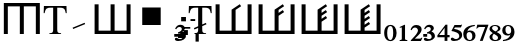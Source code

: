 SplineFontDB: 3.0
FontName: morfont
FullName: Morph Font
FamilyName: morfont
Weight: Medium
Copyright: Created by m03r, with FontForge 2.0 (http://fontforge.sf.net)
Version: 001.000
ItalicAngle: 0
UnderlinePosition: -48
UnderlineWidth: 24
Ascent: 800
Descent: 200
sfntRevision: 0x00010000
LayerCount: 2
Layer: 0 0 "Back"  1
Layer: 1 0 "Fore"  0
XUID: [1021 7 518490449 4308329]
FSType: 8
OS2Version: 4
OS2_WeightWidthSlopeOnly: 0
OS2_UseTypoMetrics: 1
CreationTime: 1379190464
ModificationTime: 1379438195
PfmFamily: 17
TTFWeight: 500
TTFWidth: 5
LineGap: 90
VLineGap: 0
Panose: 2 0 6 3 0 0 0 0 0 0
OS2TypoAscent: 0
OS2TypoAOffset: 1
OS2TypoDescent: 0
OS2TypoDOffset: 1
OS2TypoLinegap: 90
OS2WinAscent: 0
OS2WinAOffset: 1
OS2WinDescent: 0
OS2WinDOffset: 1
HheadAscent: 0
HheadAOffset: 1
HheadDescent: 0
HheadDOffset: 1
OS2SubXSize: 650
OS2SubYSize: 700
OS2SubXOff: 0
OS2SubYOff: 140
OS2SupXSize: 650
OS2SupYSize: 700
OS2SupXOff: 0
OS2SupYOff: 480
OS2StrikeYSize: 49
OS2StrikeYPos: 258
OS2Vendor: 'PfEd'
OS2CodePages: 00000001.00000000
OS2UnicodeRanges: 00000201.00000000.00000000.00000000
Lookup: 4 8 1 "'liga' Standard Ligatures lookup 0"  {"'liga' Standard Ligatures lookup 0 subtable"  } ['liga' ('DFLT' <'dflt' > ) ]
Lookup: 260 0 0 "'mark' Mark Positioning lookup 1"  {"'mark' Mark Positioning lookup 1-1"  } ['mark' ('DFLT' <'dflt' > ) ]
MarkAttachClasses: 1
DEI: 91125
LangName: 1033 "" "" "" "FontForge : Morph Font : 16-9-2013" "" "" "" "" "" "" "" "" "" "Copyright (c) 2013, m03r,,, (<URL|email>),+AAoA-with Reserved Font Name Untitled1.+AAoACgAA-This Font Software is licensed under the SIL Open Font License, Version 1.1.+AAoA-This license is copied below, and is also available with a FAQ at:+AAoA-http://scripts.sil.org/OFL+AAoACgAK------------------------------------------------------------+AAoA-SIL OPEN FONT LICENSE Version 1.1 - 26 February 2007+AAoA------------------------------------------------------------+AAoACgAA-PREAMBLE+AAoA-The goals of the Open Font License (OFL) are to stimulate worldwide+AAoA-development of collaborative font projects, to support the font creation+AAoA-efforts of academic and linguistic communities, and to provide a free and+AAoA-open framework in which fonts may be shared and improved in partnership+AAoA-with others.+AAoACgAA-The OFL allows the licensed fonts to be used, studied, modified and+AAoA-redistributed freely as long as they are not sold by themselves. The+AAoA-fonts, including any derivative works, can be bundled, embedded, +AAoA-redistributed and/or sold with any software provided that any reserved+AAoA-names are not used by derivative works. The fonts and derivatives,+AAoA-however, cannot be released under any other type of license. The+AAoA-requirement for fonts to remain under this license does not apply+AAoA-to any document created using the fonts or their derivatives.+AAoACgAA-DEFINITIONS+AAoAIgAA-Font Software+ACIA refers to the set of files released by the Copyright+AAoA-Holder(s) under this license and clearly marked as such. This may+AAoA-include source files, build scripts and documentation.+AAoACgAi-Reserved Font Name+ACIA refers to any names specified as such after the+AAoA-copyright statement(s).+AAoACgAi-Original Version+ACIA refers to the collection of Font Software components as+AAoA-distributed by the Copyright Holder(s).+AAoACgAi-Modified Version+ACIA refers to any derivative made by adding to, deleting,+AAoA-or substituting -- in part or in whole -- any of the components of the+AAoA-Original Version, by changing formats or by porting the Font Software to a+AAoA-new environment.+AAoACgAi-Author+ACIA refers to any designer, engineer, programmer, technical+AAoA-writer or other person who contributed to the Font Software.+AAoACgAA-PERMISSION & CONDITIONS+AAoA-Permission is hereby granted, free of charge, to any person obtaining+AAoA-a copy of the Font Software, to use, study, copy, merge, embed, modify,+AAoA-redistribute, and sell modified and unmodified copies of the Font+AAoA-Software, subject to the following conditions:+AAoACgAA-1) Neither the Font Software nor any of its individual components,+AAoA-in Original or Modified Versions, may be sold by itself.+AAoACgAA-2) Original or Modified Versions of the Font Software may be bundled,+AAoA-redistributed and/or sold with any software, provided that each copy+AAoA-contains the above copyright notice and this license. These can be+AAoA-included either as stand-alone text files, human-readable headers or+AAoA-in the appropriate machine-readable metadata fields within text or+AAoA-binary files as long as those fields can be easily viewed by the user.+AAoACgAA-3) No Modified Version of the Font Software may use the Reserved Font+AAoA-Name(s) unless explicit written permission is granted by the corresponding+AAoA-Copyright Holder. This restriction only applies to the primary font name as+AAoA-presented to the users.+AAoACgAA-4) The name(s) of the Copyright Holder(s) or the Author(s) of the Font+AAoA-Software shall not be used to promote, endorse or advertise any+AAoA-Modified Version, except to acknowledge the contribution(s) of the+AAoA-Copyright Holder(s) and the Author(s) or with their explicit written+AAoA-permission.+AAoACgAA-5) The Font Software, modified or unmodified, in part or in whole,+AAoA-must be distributed entirely under this license, and must not be+AAoA-distributed under any other license. The requirement for fonts to+AAoA-remain under this license does not apply to +AAoA-any document created+AAoA-using the Font Software.+AAoACgAA-TERMINATION+AAoA-This license becomes null and void if any of the above conditions are+AAoA-not met.+AAoACgAA-DISCLAIMER+AAoA-THE FONT SOFTWARE IS PROVIDED +ACIA-AS IS+ACIA, WITHOUT WARRANTY OF ANY KIND,+AAoA-EXPRESS OR IMPLIED, INCLUDING BUT NOT LIMITED TO ANY WARRANTIES OF+AAoA-MERCHANTABILITY, FITNESS FOR A PARTICULAR PURPOSE AND NONINFRINGEMENT+AAoA-OF COPYRIGHT, PATENT, TRADEMARK, OR OTHER RIGHT. IN NO EVENT SHALL THE+AAoA-COPYRIGHT HOLDER BE LIABLE FOR ANY CLAIM, DAMAGES OR OTHER LIABILITY,+AAoA-INCLUDING ANY GENERAL, SPECIAL, INDIRECT, INCIDENTAL, OR CONSEQUENTIAL+AAoA-DAMAGES, WHETHER IN AN ACTION OF CONTRACT, TORT OR OTHERWISE, ARISING+AAoA-FROM, OUT OF THE USE OR INABILITY TO USE THE FONT SOFTWARE OR FROM+AAoA-OTHER DEALINGS IN THE FONT SOFTWARE." "http://scripts.sil.org/OFL" 
Encoding: UnicodeBmp
UnicodeInterp: none
NameList: Adobe Glyph List
DisplaySize: -36
AntiAlias: 1
FitToEm: 1
WinInfo: 0 32 8
BeginPrivate: 8
BlueValues 21 [0 0 662 662 742 742]
BlueScale 8 0.039625
BlueShift 1 0
StdHW 4 [84]
StdVW 5 [100]
StemSnapH 14 [19 42 84 155]
StemSnapV 16 [24 100 102 313]
ExpansionFactor 4 0.06
EndPrivate
AnchorClass2: "a1"  "'mark' Mark Positioning lookup 1-1" 
BeginChars: 65538 25

StartChar: .notdef
Encoding: 65536 -1 0
Width: 600
Flags: MW
HStem: 0 50<100 400 100 450> 483 50<100 400 100 100>
VStem: 50 50<50 50 50 483> 400 50<50 483 483 483>
LayerCount: 2
Fore
SplineSet
50 0 m 1
 50 533 l 1
 450 533 l 1
 450 0 l 1
 50 0 l 1
100 50 m 1
 400 50 l 1
 400 483 l 1
 100 483 l 1
 100 50 l 1
EndSplineSet
Validated: 1
EndChar

StartChar: H
Encoding: 72 72 1
Width: 1080
GlyphClass: 2
Flags: MW
HStem: -1 21G<96 196 96 96 496 596 496 496 896 896 896 996> 657 84<196 496 196 196 596 896 596 596>
VStem: 96 100<-1 657 -1 741 -1 741> 496 100<-1 657 -1 657> 896 100<-1 657 657 657>
CounterMasks: 1 38
LayerCount: 2
Fore
SplineSet
896 657 m 1
 596 657 l 1
 596 -1 l 1
 496 -1 l 1
 496 657 l 1
 196 657 l 1
 196 -1 l 1
 96 -1 l 1
 96 741 l 1
 996 741 l 1
 996 -1 l 1
 896 -1 l 1
 896 657 l 1
EndSplineSet
Validated: 1
EndChar

StartChar: T
Encoding: 84 84 2
Width: 611
GlyphClass: 2
Flags: MW
HStem: 0 19<160 452 160 160> 620 42<144 200 200 254 356 356 356 410>
VStem: 17 24<492 492> 254 102<120 620> 569 24<492 492>
CounterMasks: 1 38
AnchorPoint: "a1" 309 -42.2 basechar 0
LayerCount: 2
Fore
SplineSet
254 620 m 1
 200 620 l 2
 88 620 65 601 41 492 c 1
 17 492 l 1
 23 662 l 1
 587 662 l 1
 593 492 l 1
 569 492 l 1
 546 602 524 620 410 620 c 2
 356 620 l 1
 356 109 l 2
 356 36 370 23 452 19 c 1
 452 0 l 1
 160 0 l 1
 160 19 l 1
 243 24 254 35 254 120 c 2
 254 620 l 1
EndSplineSet
EndChar

StartChar: grave
Encoding: 96 96 3
Width: 611
GlyphClass: 5
Flags: MW
HStem: 105.283 155.997
VStem: 140.421 313.508
LayerCount: 2
Fore
SplineSet
453.929 227.96 m 1
 154.052 105.283 l 1
 140.421 138.604 l 1
 440.298 261.28 l 1
 453.929 227.96 l 1
EndSplineSet
Validated: 1
EndChar

StartChar: h
Encoding: 104 104 4
Width: 1080
GlyphClass: 2
Flags: MW
HStem: 0 84<190 490 590 890>
VStem: 90 100<84 84 84 742> 490 100<84 742 84 742> 890 100<84 742 0 742>
CounterMasks: 1 70
LayerCount: 2
Fore
SplineSet
190 84 m 1
 490 84 l 1
 490 742 l 1
 590 742 l 1
 590 84 l 1
 890 84 l 1
 890 742 l 1
 990 742 l 1
 990 0 l 1
 90 0 l 1
 90 742 l 1
 190 742 l 1
 190 84 l 1
EndSplineSet
Validated: 1
EndChar

StartChar: T_w1
Encoding: 1196 1196 5
Width: 611
GlyphClass: 3
Flags: MW
HStem: 0 19<160 452 160 160> 620 42<144 200 200 254 356 356 356 410>
VStem: 17 24<492 492> 254 102<120 144.898 144.898 144.898 183.794 186.626 225.521 620> 569 24<492 492>
CounterMasks: 1 38
LayerCount: 2
Fore
SplineSet
254 620 m 1
 200 620 l 2
 88 620 65 601 41 492 c 1
 17 492 l 1
 23 662 l 1
 587 662 l 1
 593 492 l 1
 569 492 l 1
 546 602 524 620 410 620 c 2
 356 620 l 1
 356 225.521 l 1
 448.298 263.28 l 1
 461.929 229.96 l 1
 356 186.626 l 1
 356 109 l 2
 356 36 370 23 452 19 c 1
 452 0 l 1
 160 0 l 1
 160 19 l 1
 243 24 254 35 254 120 c 2
 254 144.898 l 1
 162.052 107.283 l 1
 148.421 140.603 l 1
 254 183.794 l 1
 254 620 l 1
EndSplineSet
Validated: 1
Ligature2: "'liga' Standard Ligatures lookup 0 subtable" T grave
LCarets2: 1 0 
EndChar

StartChar: second_1
Encoding: 1320 1320 6
Width: 1080
GlyphClass: 3
Flags: MW
HStem: 0 84<190 490 590 890>
VStem: 90 100<84 84 84 742> 490 100<84 602.987 84 608.045 84 608.045> 890 100<84 742 0 742>
CounterMasks: 1 70
LayerCount: 2
Fore
SplineSet
190 84 m 1
 490 84 l 1
 490 608.045 l 1
 490.335 608.045 l 1
 490.054 608.467 l 1
 694.737 744.923 l 1
 728.02 695 l 1
 590 602.987 l 1
 590 84 l 1
 890 84 l 1
 890 742 l 1
 990 742 l 1
 990 0 l 1
 90 0 l 1
 90 742 l 1
 190 742 l 1
 190 84 l 1
EndSplineSet
Validated: 1
Ligature2: "'liga' Standard Ligatures lookup 0 subtable" h grave
EndChar

StartChar: second_2
Encoding: 1321 1321 7
Width: 1080
GlyphClass: 3
Flags: MW
HStem: 0 84<190 490 590 890>
VStem: 90 100<84 84 84 742> 490 100<84 455.904 528.016 602.987> 890 100<84 742 0 742>
CounterMasks: 1 70
LayerCount: 2
Fore
SplineSet
190 84 m 1
 490 84 l 1
 490 608.045 l 1
 490.335 608.045 l 1
 490.054 608.467 l 1
 694.737 744.923 l 1
 728.02 695 l 1
 590 602.987 l 1
 590 528.016 l 1
 694.737 597.84 l 1
 728.02 547.918 l 1
 590 455.904 l 1
 590 84 l 1
 890 84 l 1
 890 742 l 1
 990 742 l 1
 990 0 l 1
 90 0 l 1
 90 742 l 1
 190 742 l 1
 190 84 l 1
EndSplineSet
Validated: 1
Ligature2: "'liga' Standard Ligatures lookup 0 subtable" h grave grave
EndChar

StartChar: second_3
Encoding: 1322 1322 8
Width: 1080
GlyphClass: 3
Flags: MW
HStem: 0 84<190 190 590 890>
VStem: 90 100<84 84 84 742> 490 100<84.001 307.494 379.605 455.905 528.017 602.988> 890 100<84 742 0 742>
CounterMasks: 1 70
LayerCount: 2
Fore
SplineSet
190 84 m 1
 490 84.001 l 1
 490 608.046 l 1
 490.335 608.046 l 1
 490.054 608.468 l 1
 694.737 744.924 l 1
 728.02 695.001 l 1
 590 602.988 l 1
 590 528.017 l 1
 694.737 597.841 l 1
 728.02 547.919 l 1
 590 455.905 l 1
 590 379.605 l 1
 694.737 449.43 l 1
 728.02 399.508 l 1
 590 307.494 l 1
 590 84 l 1
 890 84 l 1
 890 742 l 1
 990 742 l 1
 990 0 l 1
 90 0 l 1
 90 742 l 1
 190 742 l 1
 190 84 l 1
EndSplineSet
Validated: 1
Ligature2: "'liga' Standard Ligatures lookup 0 subtable" h grave grave grave
EndChar

StartChar: second_4
Encoding: 1323 1323 9
Width: 1080
GlyphClass: 3
Flags: MW
HStem: 0 84<190 190 590 890>
VStem: 90 100<84 84 84 742> 490 100<84.002 159.037 231.148 307.495 379.606 455.906 528.018 602.989> 890 100<84 742 0 742>
CounterMasks: 1 70
LayerCount: 2
Fore
SplineSet
190 84 m 1
 490 84.002 l 1
 490 608.047 l 1
 490.335 608.047 l 1
 490.054 608.469 l 1
 694.737 744.925 l 1
 728.02 695.002 l 1
 590 602.989 l 1
 590 528.018 l 1
 694.737 597.842 l 1
 728.02 547.92 l 1
 590 455.906 l 1
 590 379.606 l 1
 694.737 449.431 l 1
 728.02 399.509 l 1
 590 307.495 l 1
 590 231.148 l 1
 694.737 300.973 l 1
 728.02 251.051 l 1
 590 159.037 l 1
 590 84 l 1
 890 84 l 1
 890 742 l 1
 990 742 l 1
 990 0 l 1
 90 0 l 1
 90 742 l 1
 190 742 l 1
 190 84 l 1
EndSplineSet
Validated: 1
Ligature2: "'liga' Standard Ligatures lookup 0 subtable" h grave grave grave grave
EndChar

StartChar: space
Encoding: 32 32 10
Width: 600
VWidth: 0
Flags: W
LayerCount: 2
EndChar

StartChar: uni2082
Encoding: 8322 8322 11
Width: 320
Flags: W
HStem: -200 59<121 273> 143 63<78.2504 175.284>
VStem: 199 92<22.0796 120.337>
LayerCount: 2
Fore
SplineSet
15 87 m 1
 28 124 51 206 160 206 c 0
 238 206 291 163 291 100 c 0
 291 51 268 4 207 -56 c 2
 121 -141 l 1
 242 -141 l 2
 269 -141 278 -136 293 -114 c 1
 310 -121 l 1
 273 -200 l 1
 20 -200 l 1
 20 -183 l 1
 118 -76 l 2
 168 -22 199 37 199 67 c 0
 199 109 166 143 126 143 c 0
 89 143 62 121 40 73 c 1
 15 87 l 1
EndSplineSet
Validated: 1
EndChar

StartChar: uni2084
Encoding: 8324 8324 12
Width: 320
Flags: W
HStem: -110 57<55 190 260 315>
VStem: 190 70<-200 -110 -53 126>
LayerCount: 2
Fore
SplineSet
315 -53 m 1
 315 -110 l 1
 260 -110 l 1
 260 -200 l 1
 190 -200 l 1
 190 -110 l 1
 10 -110 l 1
 10 -61 l 1
 213 205 l 1
 260 205 l 1
 260 -53 l 1
 315 -53 l 1
190 -53 m 1
 190 126 l 1
 55 -53 l 1
 190 -53 l 1
EndSplineSet
Validated: 1
EndChar

StartChar: uni2085
Encoding: 8325 8325 13
Width: 320
Flags: W
HStem: -208 48<94.2416 203.968> 144 61<125 282.125>
VStem: 232 71<-128.031 -22.1619>
LayerCount: 2
Fore
SplineSet
303 -54 m 0
 303 -146 223 -208 103 -208 c 0
 58 -208 20 -194 20 -158 c 0
 20 -137 35 -121 55 -121 c 0
 89 -121 100 -160 148 -160 c 0
 189 -160 232 -127 232 -86 c 0
 232 -30 202 4 125 28 c 0
 97 37 70 48 49 48 c 0
 44 48 37 50 37 53 c 0
 37 55 38 56 38 58 c 2
 113 205 l 1
 265 205 l 2
 279 205 286 208 297 220 c 1
 303 216 l 1
 276 150 l 2
 274 145 272 144 260 144 c 2
 125 144 l 1
 101 107 l 1
 226 86 303 44 303 -54 c 0
EndSplineSet
Validated: 1
EndChar

StartChar: uni2086
Encoding: 8326 8326 14
Width: 320
Flags: W
HStem: -208 27<129.735 205.579> 26 39<117.359 201.796> 183 28<241.4 295>
VStem: 7 82<-126.892 26.9349> 233 80<-145.325 -3.18418>
LayerCount: 2
Fore
SplineSet
165 -208 m 0
 70 -208 7 -137 7 -31 c 0
 7 63 51 193 295 211 c 1
 295 183 l 1
 200 170 125 126 107 37 c 1
 132 61 151 65 175 65 c 0
 261 65 313 14 313 -66 c 0
 313 -150 256 -208 165 -208 c 0
152 26 m 0
 137 26 89 10 89 -54 c 0
 89 -141 122 -181 171 -181 c 0
 209 -181 233 -145 233 -86 c 0
 233 -15 203 26 152 26 c 0
EndSplineSet
Validated: 1
EndChar

StartChar: uni2087
Encoding: 8327 8327 15
Width: 320
Flags: W
HStem: 147 58<40.833 230>
VStem: 10 299
LayerCount: 2
Fore
SplineSet
309 205 m 1
 309 192 l 1
 167 -200 l 1
 96 -200 l 1
 230 147 l 1
 103 147 l 2
 65 147 52 140 22 105 c 1
 10 110 l 1
 32 205 l 1
 309 205 l 1
EndSplineSet
Validated: 1
EndChar

StartChar: uni2088
Encoding: 8328 8328 16
Width: 320
Flags: W
HStem: -208 27<113.748 203.282> 186 25<101.297 194.342>
VStem: 13 71<-160.35 -49.5384> 13 64<86.996 166.939> 225 82<-162.027 -75.4138> 225 61<73.2768 167.731>
LayerCount: 2
Fore
SplineSet
191 28 m 1xd4
 291 -26 307 -55 307 -103 c 0
 307 -166 253 -208 149 -208 c 0
 70 -208 13 -165 13 -105 c 0xe8
 13 -65 28 -48 95 0 c 1
 24 56 13 73 13 112 c 0
 13 169 70 211 152 211 c 0
 230 211 286 173 286 122 c 0
 286 83 261 59 191 28 c 1xd4
161 -43 m 1
 122 -17 l 1
 96 -43 84 -66 84 -100 c 0
 84 -151 115 -181 156 -181 c 0
 202 -181 225 -159 225 -121 c 0
 225 -91 204 -70 161 -43 c 1
163 44 m 1
 203 67 225 88 225 122 c 0
 225 163 191 186 146 186 c 0
 107 186 77 165 77 131 c 0xd4
 77 100 102 76 163 44 c 1
EndSplineSet
Validated: 1
EndChar

StartChar: uni2089
Encoding: 8329 8329 17
Width: 320
Flags: W
HStem: -210 28<24 77.5998> -64 39<117.204 201.641> 182 27<113.421 189.265>
VStem: 6 80<4.18418 146.325> 230 82<-25.9349 127.892>
LayerCount: 2
Fore
SplineSet
154 209 m 0
 249 209 312 138 312 32 c 0
 312 -62 268 -192 24 -210 c 1
 24 -182 l 1
 119 -169 194 -125 212 -36 c 1
 187 -60 168 -64 144 -64 c 0
 58 -64 6 -13 6 67 c 0
 6 151 63 209 154 209 c 0
167 -25 m 0
 182 -25 230 -9 230 55 c 0
 230 142 197 182 148 182 c 0
 110 182 86 146 86 87 c 0
 86 16 116 -25 167 -25 c 0
EndSplineSet
Validated: 1
EndChar

StartChar: uni2080
Encoding: 8320 8320 18
Width: 320
Flags: W
HStem: -208 28<125.355 189.283> 182 28<123.752 193.952>
VStem: 5 75<-114.962 120.012> 230 85<-108.906 116.074>
LayerCount: 2
Fore
SplineSet
5 5 m 0
 5 169 101 210 160 210 c 0
 256 210 315 125 315 1 c 0
 315 -124 247 -208 160 -208 c 0
 100 -208 5 -165 5 5 c 0
160 182 m 0
 108 182 80 117 80 0 c 0
 80 -124 113 -180 160 -180 c 0
 207 -180 230 -106 230 0 c 0
 230 122 210 182 160 182 c 0
EndSplineSet
Validated: 1
EndChar

StartChar: uni2081
Encoding: 8321 8321 19
Width: 320
Flags: W
HStem: -200 24<67 114.051 209.326 258>
VStem: 120 81<-170.879 140.996>
LayerCount: 2
Fore
SplineSet
258 -176 m 1
 258 -200 l 1
 67 -200 l 1
 67 -176 l 1
 110 -173 120 -167 120 -144 c 2
 120 113 l 2
 120 135 118 141 112 141 c 0
 106 141 106 141 69 128 c 1
 69 151 l 1
 187 206 l 1
 201 203 l 1
 201 -140 l 2
 201 -166 212 -173 258 -176 c 1
EndSplineSet
Validated: 1
EndChar

StartChar: uni2083
Encoding: 8323 8323 20
Width: 350
Flags: W
HStem: -208 48<94.6649 199.361> -88.4 68<6.5 104.5> 150 56<87.0096 187.513>
VStem: 6.5 98<-88.4 -20.4> 195 76<74.0161 140.598> 217 81<-135.936 -37.3135>
LayerCount: 2
Fore
SplineSet
104.5 -88.4 m 1xf0
 6.5 -88.4 l 1
 6.5 -20.4 l 1
 104.5 -20.4 l 1
 104.5 -88.4 l 1xf0
217 -92 m 0xf4
 217 -24 149 -7 128 -7 c 0
 122.4 -7 117.5 -7.66699 100 -10 c 1
 100 19 l 1
 169 43 195 65 195 101 c 0
 195 132 173 150 137 150 c 0
 103 150 83 136 53 93 c 1
 28 111 l 1
 63 179 102 206 163 206 c 0
 223 206 271 169 271 123 c 0xf8
 271 95 254 72 211 41 c 1
 269 18 298 -20 298 -72 c 0
 298 -150 215 -208 104 -208 c 0
 52 -208 21 -190 21 -158 c 0
 21 -137 36 -121 56 -121 c 0
 90 -121 101 -160 149 -160 c 0
 190 -160 217 -133 217 -92 c 0xf4
EndSplineSet
Validated: 524289
EndChar

StartChar: dotbelowcomb
Encoding: 803 803 21
Width: 350
Flags: W
HStem: -208 48<94.6649 199.361> -88.4 68<6.5 104.5> 150 56<87.0096 187.513>
VStem: 6.5 98<-88.4 -20.4> 195 76<74.0161 140.598> 217 81<-135.936 -37.3135>
LayerCount: 2
Fore
SplineSet
104.5 -88.4 m 1xf0
 6.5 -88.4 l 1
 6.5 -20.4 l 1
 104.5 -20.4 l 1
 104.5 -88.4 l 1xf0
217 -92 m 0xf4
 217 -24 149 -7 128 -7 c 0
 122.4 -7 117.5 -7.66699 100 -10 c 1
 100 19 l 1
 169 43 195 65 195 101 c 0
 195 132 173 150 137 150 c 0
 103 150 83 136 53 93 c 1
 28 111 l 1
 63 179 102 206 163 206 c 0
 223 206 271 169 271 123 c 0xf8
 271 95 254 72 211 41 c 1
 269 18 298 -20 298 -72 c 0
 298 -150 215 -208 104 -208 c 0
 52 -208 21 -190 21 -158 c 0
 21 -137 36 -121 56 -121 c 0
 90 -121 101 -160 149 -160 c 0
 190 -160 217 -133 217 -92 c 0xf4
EndSplineSet
Validated: 524289
EndChar

StartChar: uni0316
Encoding: 790 790 22
Width: 0
VWidth: 0
GlyphClass: 4
Flags: W
HStem: -114 102<101 215> -57 123<239 347> 111 42<248 407> 294 108<179 299> 294 48<413 530>
VStem: 101 114<-114 -12> 179 120<294 402> 239 108<-57 66> 539 81<-222 -24>
AnchorPoint: "a1" 360.5 507.6 mark 0
LayerCount: 2
Fore
SplineSet
413 342 m 1x2880
 530 342 l 1
 530 294 l 1
 413 294 l 1
 413 342 l 1x2880
347 -57 m 1x6180
 239 -57 l 1
 239 66 l 1
 347 66 l 1
 347 -57 l 1x6180
539 -24 m 1
 620 -24 l 1
 620 -222 l 1
 539 -222 l 1
 539 -24 l 1
248 153 m 1
 407 153 l 1
 407 111 l 1
 248 111 l 1
 248 153 l 1
101 -12 m 1xa480
 215 -12 l 1
 215 -114 l 1
 101 -114 l 1
 101 -12 l 1xa480
179 402 m 1x3280
 299 402 l 1
 299 294 l 1
 179 294 l 1
 179 402 l 1x3280
EndSplineSet
Validated: 1
EndChar

StartChar: s
Encoding: 115 115 23
Width: 1000
VWidth: 0
GlyphClass: 2
HStem: 198 438<206 668>
VStem: 206 462<198 636>
AnchorPoint: "a1" 448 126 basechar 0
LayerCount: 2
Fore
SplineSet
206 636 m 1
 668 636 l 1
 668 198 l 1
 206 198 l 1
 206 636 l 1
EndSplineSet
Validated: 524289
EndChar

StartChar: plus
Encoding: 43 43 24
Width: 0
VWidth: 0
GlyphClass: 4
Flags: HW
AnchorPoint: "a1" 78 687 mark 0
LayerCount: 2
Fore
SplineSet
-518 696.59 m 1
 -315.292 759.69 l 1
 -159.292 615.69 l 1
 -206 408.59 l 1
 -408.708 345.49 l 1
 -564.708 489.49 l 1
 -518 696.59 l 1
EndSplineSet
EndChar
EndChars
EndSplineFont
